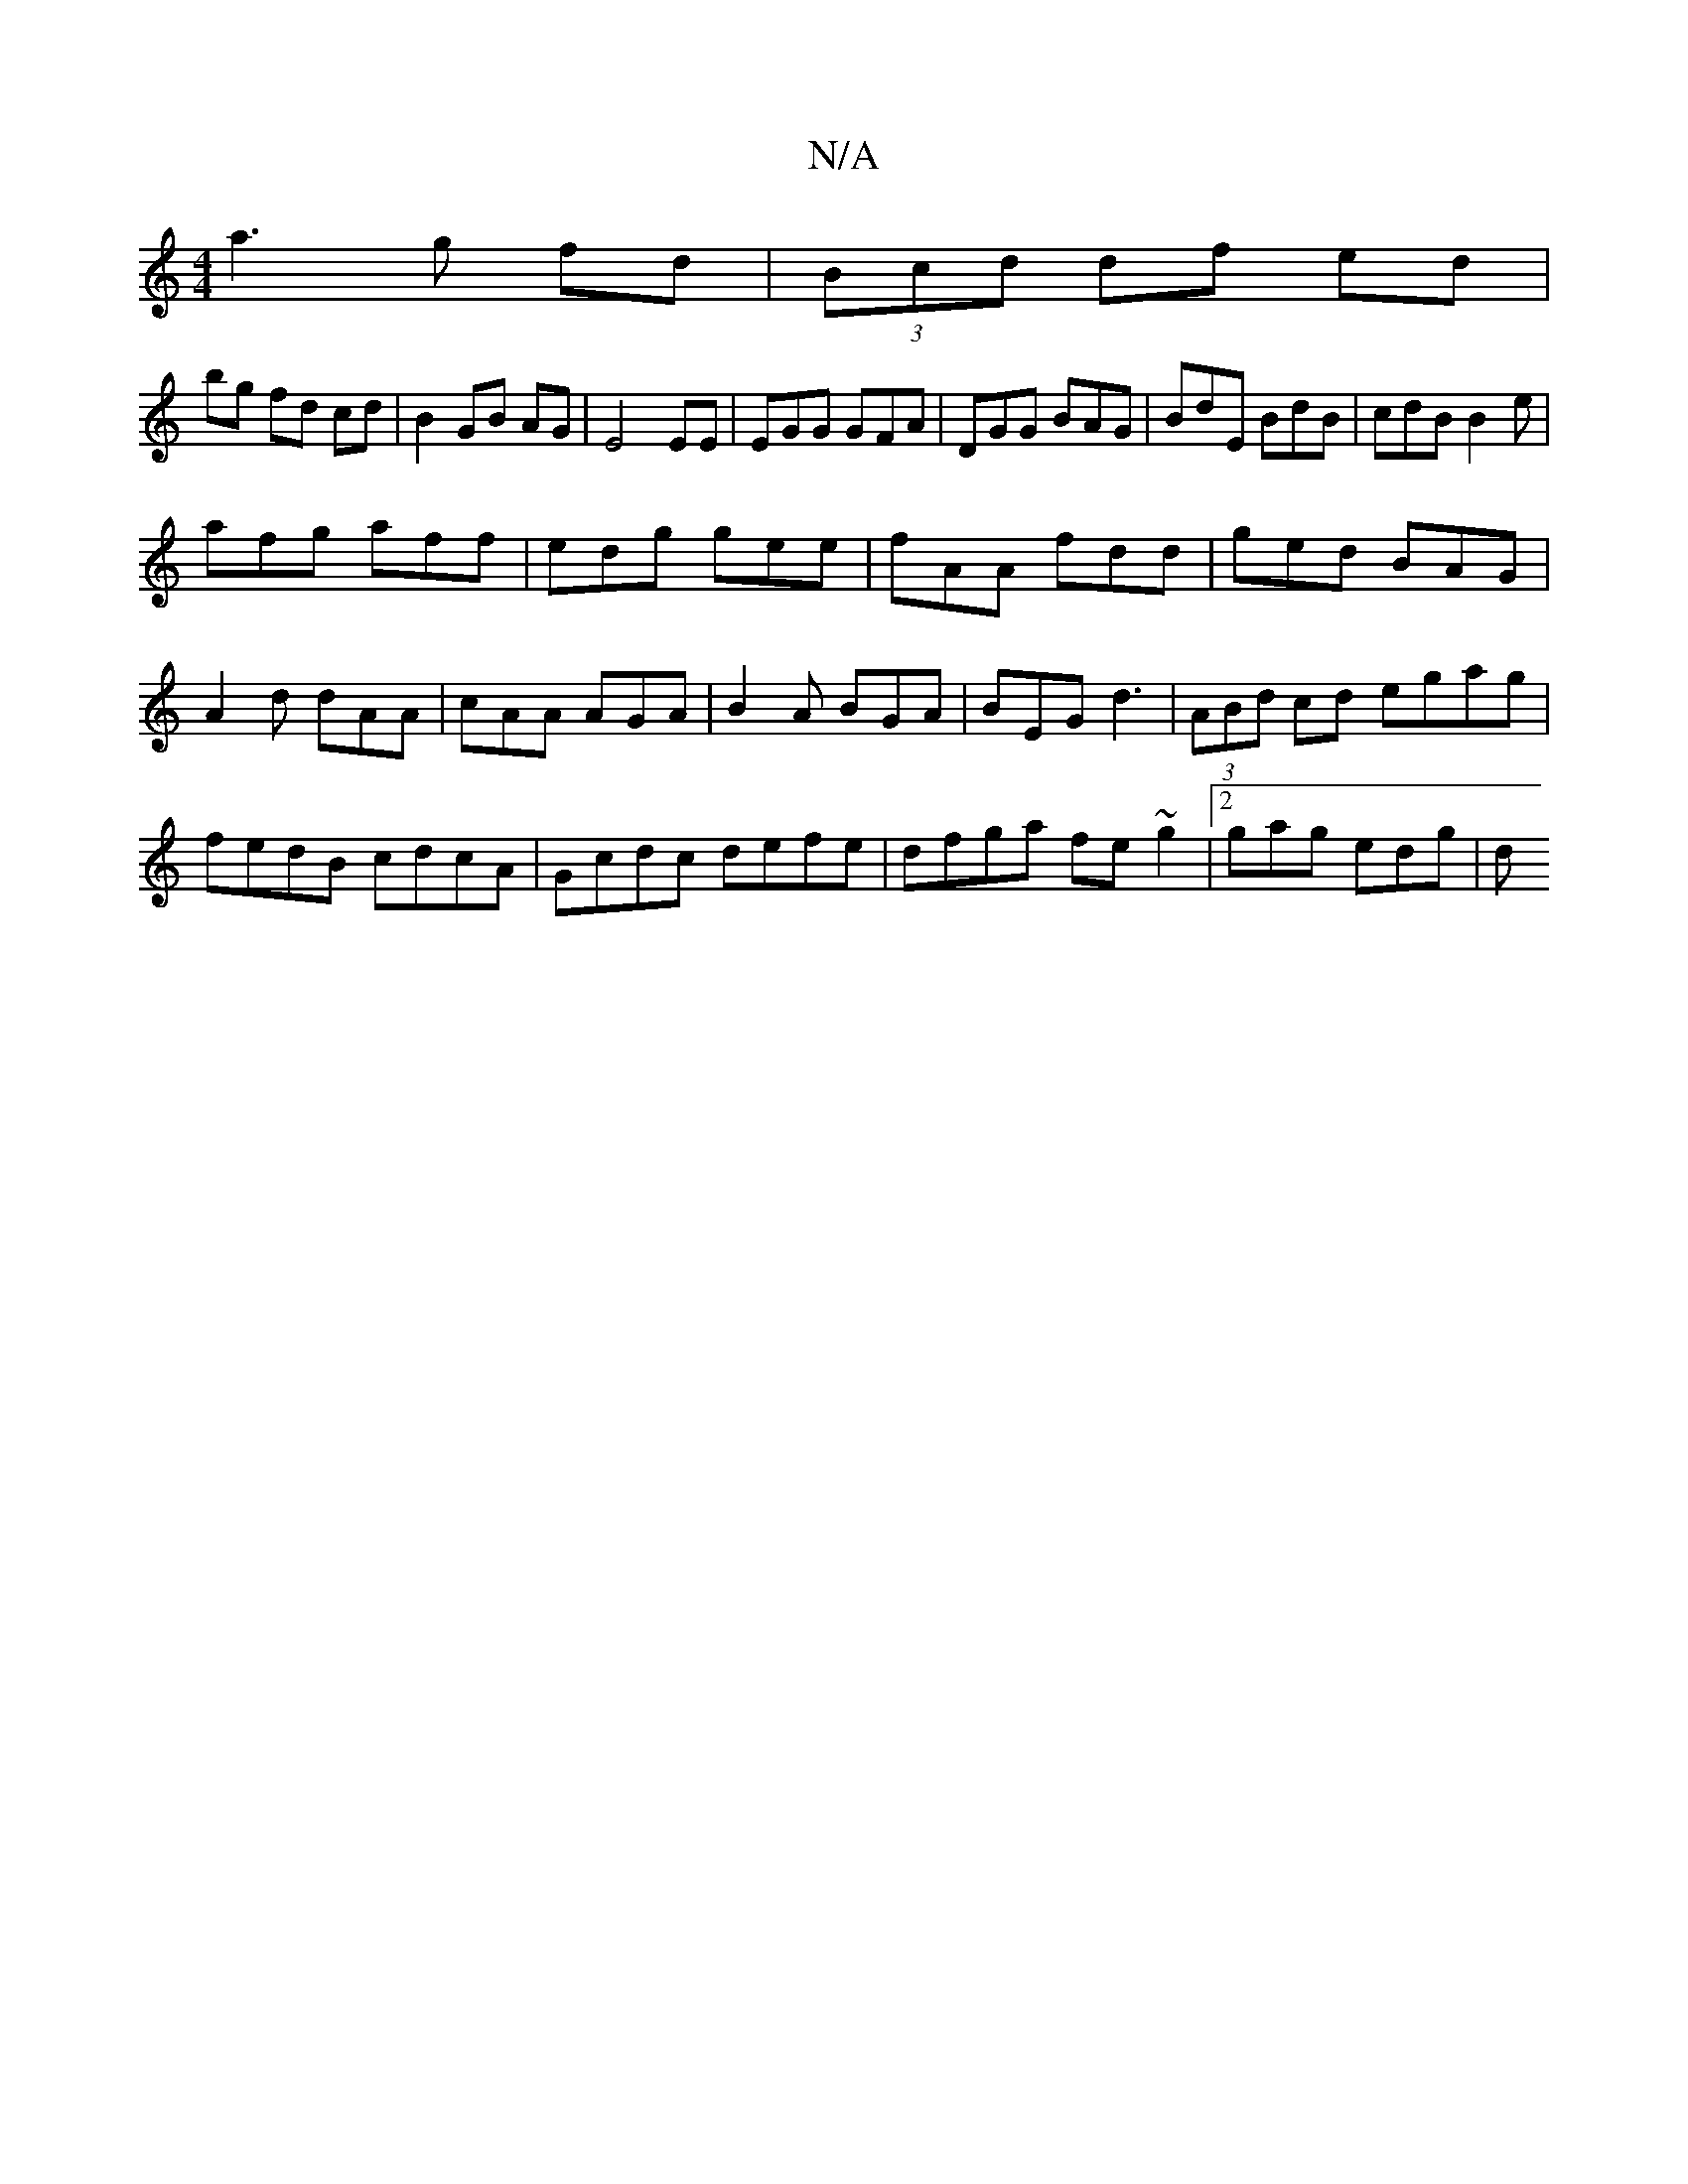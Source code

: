 X:1
T:N/A
M:4/4
R:N/A
K:Cmajor
a3 g fd|(3Bcd df ed |
bg fd cd|B2 GB AG|E4 EE|EGG GFA|DGG BAG|BdE BdB|cdB B2 e|
afg aff|edg gee|fAA fdd|ged BAG|A2d dAA|cAA AGA|B2A BGA|BEG d3|(3ABd cd egag|fedB cdcA|Gcdc defe|dfga fe~g2|2gag edg | d